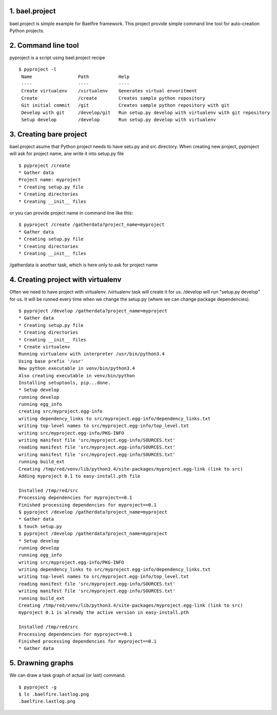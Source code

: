 1. bael.project
===============
bael.project is simple example for Baelfire framework. This project provide simple
command line tool for auto-creation Python projects.

2. Command line tool
====================
pyproject is a script using bael.project recipe
::
    $ pyproject -l
     Name                 Path           Help
     ----                 ----           ----
     Create virtualenv    /virtualenv    Generates virtual envoritment
     Create               /create        Creates sample python repository
     Git initial commit   /git           Creates sample python repository with git
     Develop with git     /develop/git   Run setup.py develop with virtualenv with git repository
     Setup develop        /develop       Run setup.py develop with virtualenv

3. Creating bare project
========================
bael.project asume that Python project needs to have setu.py and src directory.
When creating new project, pyproject will ask for project name, ane write it into
setup.py file
::
    $ pyproject /create
    * Gather data
    Project name: myproject
    * Creating setup.py file
    * Creating directories
    * Creating __init__ files

or you can provide project name in command line like this:
::
    $ pyproject /create /gatherdata?project_name=myproject
    * Gather data
    * Creating setup.py file
    * Creating directories
    * Creating __init__ files

/gatherdata is another task, which is here only to ask for project name

4. Creating project with virtualenv
===================================
Often we need to have project with virtualenv. /virtualenv task will create it
for us. /develop will run "setup.py develop" for us. It will be runned every time
when we change the setup.py (where we can change package dependencies).
::
    $ pyproject /develop /gatherdata?project_name=myproject
    * Gather data
    * Creating setup.py file
    * Creating directories
    * Creating __init__ files
    * Create virtualenv
    Running virtualenv with interpreter /usr/bin/python3.4
    Using base prefix '/usr'
    New python executable in venv/bin/python3.4
    Also creating executable in venv/bin/python
    Installing setuptools, pip...done.
    * Setup develop
    running develop
    running egg_info
    creating src/myproject.egg-info
    writing dependency_links to src/myproject.egg-info/dependency_links.txt
    writing top-level names to src/myproject.egg-info/top_level.txt
    writing src/myproject.egg-info/PKG-INFO
    writing manifest file 'src/myproject.egg-info/SOURCES.txt'
    reading manifest file 'src/myproject.egg-info/SOURCES.txt'
    writing manifest file 'src/myproject.egg-info/SOURCES.txt'
    running build_ext
    Creating /tmp/red/venv/lib/python3.4/site-packages/myproject.egg-link (link to src)
    Adding myproject 0.1 to easy-install.pth file

    Installed /tmp/red/src
    Processing dependencies for myproject==0.1
    Finished processing dependencies for myproject==0.1
    $ pyproject /develop /gatherdata?project_name=myproject
    * Gather data
    $ touch setup.py
    $ pyproject /develop /gatherdata?project_name=myproject
    * Setup develop
    running develop
    running egg_info
    writing src/myproject.egg-info/PKG-INFO
    writing dependency_links to src/myproject.egg-info/dependency_links.txt
    writing top-level names to src/myproject.egg-info/top_level.txt
    reading manifest file 'src/myproject.egg-info/SOURCES.txt'
    writing manifest file 'src/myproject.egg-info/SOURCES.txt'
    running build_ext
    Creating /tmp/red/venv/lib/python3.4/site-packages/myproject.egg-link (link to src)
    myproject 0.1 is already the active version in easy-install.pth

    Installed /tmp/red/src
    Processing dependencies for myproject==0.1
    Finished processing dependencies for myproject==0.1
    * Gather data

5. Drawning graphs
==================
We can draw a task graph of actual (or last) command.
::
    $ pyproject -g
    $ ls .baelfire.lastlog.png
    .baelfire.lastlog.png

